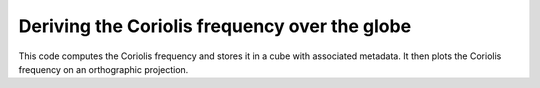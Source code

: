 .. _General-coriolis_plot:


Deriving the Coriolis frequency over the globe
==============================================

This code computes the Coriolis frequency and stores it in a cube with
associated metadata. It then plots the Coriolis frequency on an orthographic
projection.



.. plot:: examples/General/coriolis_plot.py
    :include-source:

